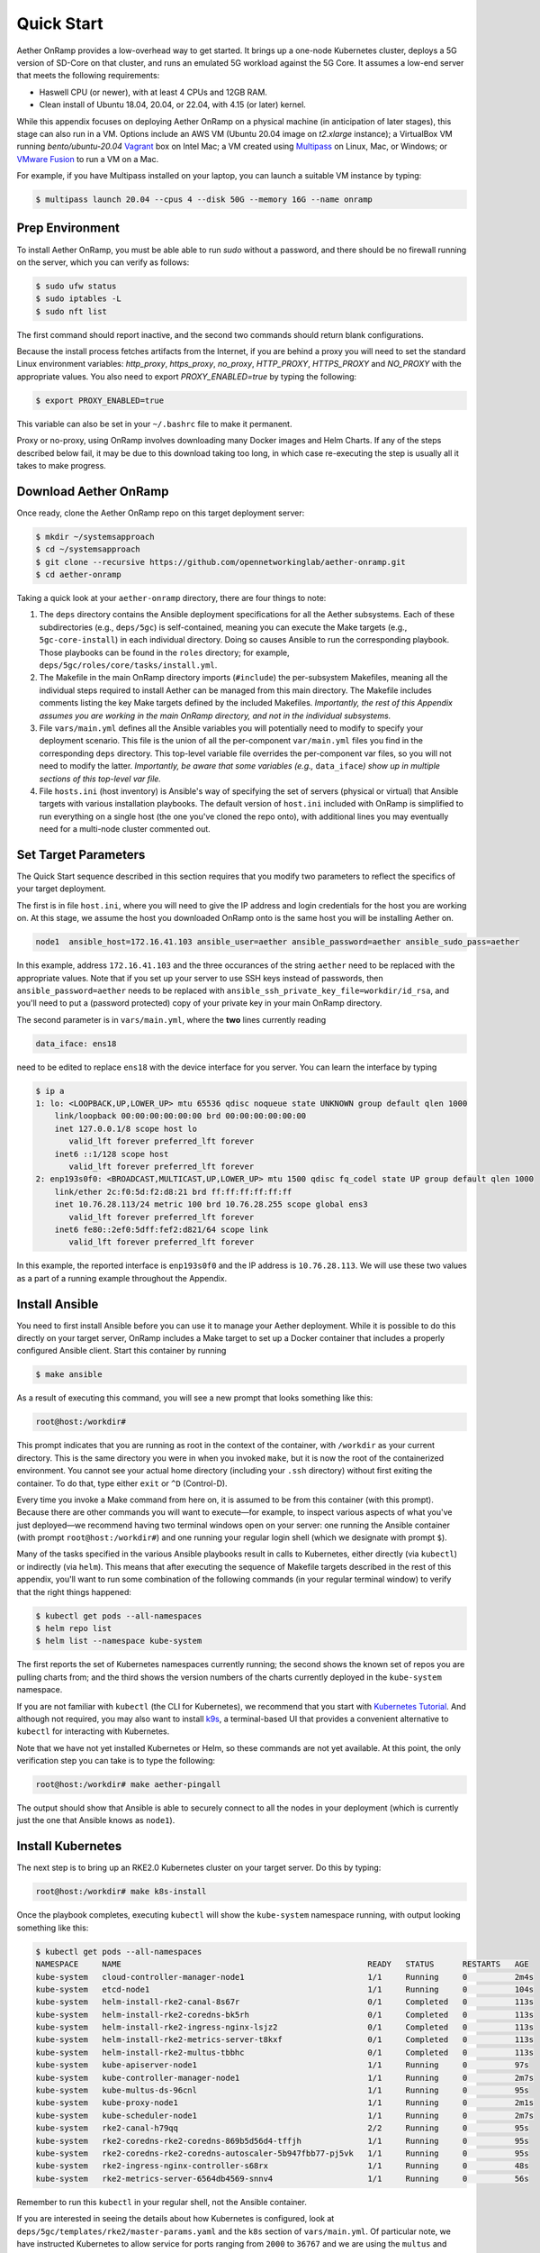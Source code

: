 Quick Start
-----------------------

Aether OnRamp provides a low-overhead way to get started. It brings up
a one-node Kubernetes cluster, deploys a 5G version of SD-Core on that
cluster, and runs an emulated 5G workload against the 5G Core. It
assumes a low-end server that meets the following requirements:

* Haswell CPU (or newer), with at least 4 CPUs and 12GB RAM.
* Clean install of Ubuntu 18.04, 20.04, or 22.04, with 4.15 (or later) kernel.

While this appendix focuses on deploying Aether OnRamp on a physical
machine (in anticipation of later stages), this stage can also run in
a VM.  Options include an AWS VM (Ubuntu 20.04 image on `t2.xlarge`
instance); a VirtualBox VM running `bento/ubuntu-20.04` `Vagrant
<https://www.vagrantup.com>`_ box on Intel Mac; a VM created using
`Multipass <https://multipass.run>`_ on Linux, Mac, or Windows; or
`VMware Fusion <https://www.vmware.com/products/fusion.html>`__ to run
a VM on a Mac.

For example, if you have Multipass installed on your laptop, you can
launch a suitable VM instance by typing:

.. code-block::

   $ multipass launch 20.04 --cpus 4 --disk 50G --memory 16G --name onramp

Prep Environment
~~~~~~~~~~~~~~~~~~~~~

To install Aether OnRamp, you must be able able to run `sudo` without
a password, and there should be no firewall running on the server,
which you can verify as follows:

.. code-block::

   $ sudo ufw status
   $ sudo iptables -L
   $ sudo nft list

The first command should report inactive, and the second two commands
should return blank configurations.

Because the install process fetches artifacts from the Internet, if you
are behind a proxy you will need to set the standard Linux environment
variables: `http_proxy`, `https_proxy`, `no_proxy`, `HTTP_PROXY`,
`HTTPS_PROXY` and `NO_PROXY` with the appropriate values. You also
need to export `PROXY_ENABLED=true` by typing the following:

.. code-block::

   $ export PROXY_ENABLED=true

This variable can also be set in your ``~/.bashrc`` file to make it
permanent.

Proxy or no-proxy, using OnRamp involves downloading many Docker
images and Helm Charts. If any of the steps described below fail, it
may be due to this download taking too long, in which case
re-executing the step is usually all it takes to make progress.

Download Aether OnRamp
~~~~~~~~~~~~~~~~~~~~~~~~~~~~~~~

Once ready, clone the Aether OnRamp repo on this target deployment
server:

.. code-block::

   $ mkdir ~/systemsapproach
   $ cd ~/systemsapproach
   $ git clone --recursive https://github.com/opennetworkinglab/aether-onramp.git
   $ cd aether-onramp

Taking a quick look at your ``aether-onramp`` directory, there are
four things to note:

1. The ``deps`` directory contains the Ansible deployment
   specifications for all the Aether subsystems. Each of these
   subdirectories (e.g., ``deps/5gc``) is self-contained, meaning you
   can execute the Make targets (e.g., ``5gc-core-install``) in each
   individual directory. Doing so causes Ansible to run the
   corresponding playbook. Those playbooks can be found in the
   ``roles`` directory; for example,
   ``deps/5gc/roles/core/tasks/install.yml``.

2. The Makefile in the main OnRamp directory imports (``#include``)
   the per-subsystem Makefiles, meaning all the individual steps
   required to install Aether can be managed from this main directory.
   The Makefile includes comments listing the key Make targets defined
   by the included Makefiles. *Importantly, the rest of this Appendix
   assumes you are working in the main OnRamp directory, and not in
   the individual subsystems.*

3. File ``vars/main.yml`` defines all the Ansible variables you will
   potentially need to modify to specify your deployment scenario.
   This file is the union of all the per-component ``var/main.yml``
   files you find in the corresponding ``deps`` directory. This
   top-level variable file overrides the per-component var files, so
   you will not need to modify the latter. *Importantly, be aware that
   some variables (e.g.,* ``data_iface``\ *) show up in multiple sections
   of this top-level var file.*

4. File ``hosts.ini`` (host inventory) is Ansible's way of specifying
   the set of servers (physical or virtual) that Ansible targets with
   various installation playbooks. The default version of ``host.ini``
   included with OnRamp is simplified to run everything on a single
   host (the one you've cloned the repo onto), with additional lines
   you may eventually need for a multi-node cluster commented out.

Set Target Parameters
~~~~~~~~~~~~~~~~~~~~~~~~~~~

The Quick Start sequence described in this section requires that you
modify two parameters to reflect the specifics of your target
deployment.

The first is in file ``host.ini``, where you will need to give the IP
address and login credentials for the host you are working on. At this
stage, we assume the host you downloaded OnRamp onto is the same host
you will be installing Aether on.

.. code-block::

   node1  ansible_host=172.16.41.103 ansible_user=aether ansible_password=aether ansible_sudo_pass=aether

In this example, address ``172.16.41.103`` and the three occurances of
the string ``aether`` need to be replaced with the appropriate values.
Note that if you set up your server to use SSH keys instead of
passwords, then ``ansible_password=aether`` needs to be replaced with
``ansible_ssh_private_key_file=workdir/id_rsa``, and you'll need to
put a (password protected) copy of your private key in your main
OnRamp directory.

The second parameter is in ``vars/main.yml``, where the **two** lines
currently reading

.. code-block::

   data_iface: ens18

need to be edited to replace ``ens18`` with the device interface for
you server. You can learn the interface by typing

.. code-block::

   $ ip a
   1: lo: <LOOPBACK,UP,LOWER_UP> mtu 65536 qdisc noqueue state UNKNOWN group default qlen 1000
       link/loopback 00:00:00:00:00:00 brd 00:00:00:00:00:00
       inet 127.0.0.1/8 scope host lo
          valid_lft forever preferred_lft forever
       inet6 ::1/128 scope host
          valid_lft forever preferred_lft forever
   2: enp193s0f0: <BROADCAST,MULTICAST,UP,LOWER_UP> mtu 1500 qdisc fq_codel state UP group default qlen 1000
       link/ether 2c:f0:5d:f2:d8:21 brd ff:ff:ff:ff:ff:ff
       inet 10.76.28.113/24 metric 100 brd 10.76.28.255 scope global ens3
          valid_lft forever preferred_lft forever
       inet6 fe80::2ef0:5dff:fef2:d821/64 scope link
          valid_lft forever preferred_lft forever

In this example, the reported interface is ``enp193s0f0`` and the IP
address is ``10.76.28.113``. We will use these two values as a part of
a running example throughout the Appendix.

Install Ansible
~~~~~~~~~~~~~~~~~~

You need to first install Ansible before you can use it to manage your
Aether deployment. While it is possible to do this directly on your
target server, OnRamp includes a Make target to set up a Docker
container that includes a properly configured Ansible client. Start
this container by running

.. code-block::

   $ make ansible

As a result of executing this command, you will see a new prompt
that looks something like this:

.. code-block::

   root@host:/workdir#

This prompt indicates that you are running as root in the context of
the container, with ``/workdir`` as your current directory. This is
the same directory you were in when you invoked ``make``, but it is
now the root of the containerized environment. You cannot see your
actual home directory (including your ``.ssh`` directory) without
first exiting the container. To do that, type either ``exit`` or
``^D`` (Control-D).

Every time you invoke a Make command from here on, it is assumed to be
from this container (with this prompt). Because there are other
commands you will want to execute—for example, to inspect various
aspects of what you've just deployed—we recommend having two terminal
windows open on your server: one running the Ansible container (with
prompt ``root@host:/workdir#``) and one running your regular login
shell (which we designate with prompt ``$``).

Many of the tasks specified in the various Ansible playbooks result in
calls to Kubernetes, either directly (via ``kubectl``) or indirectly
(via ``helm``). This means that after executing the sequence of
Makefile targets described in the rest of this appendix, you'll want
to run some combination of the following commands (in your regular
terminal window) to verify that the right things happened:

.. code-block::

   $ kubectl get pods --all-namespaces
   $ helm repo list
   $ helm list --namespace kube-system

The first reports the set of Kubernetes namespaces currently running;
the second shows the known set of repos you are pulling charts from;
and the third shows the version numbers of the charts currently
deployed in the ``kube-system`` namespace.

If you are not familiar with ``kubectl`` (the CLI for Kubernetes), we
recommend that you start with `Kubernetes Tutorial
<https://kubernetes.io/docs/tutorials/kubernetes-basics/>`__.  And
although not required, you may also want to install
`k9s <https://k9scli.io/>`__\ , a terminal-based UI that provides a
convenient alternative to ``kubectl`` for interacting with Kubernetes.

Note that we have not yet installed Kubernetes or Helm, so these
commands are not yet available. At this point, the only verification
step you can take is to type the following:

.. code-block::

   root@host:/workdir# make aether-pingall

The output should show that Ansible is able to securely connect to all
the nodes in your deployment (which is currently just the one that
Ansible knows as ``node1``).

Install Kubernetes
~~~~~~~~~~~~~~~~~~~

The next step is to bring up an RKE2.0 Kubernetes cluster on your
target server. Do this by typing:

.. code-block::

   root@host:/workdir# make k8s-install

Once the playbook completes, executing ``kubectl`` will show the
``kube-system`` namespace running, with output looking something like
this:

.. code-block::

   $ kubectl get pods --all-namespaces
   NAMESPACE     NAME                                                    READY   STATUS      RESTARTS   AGE 
   kube-system   cloud-controller-manager-node1                          1/1     Running     0          2m4s
   kube-system   etcd-node1                                              1/1     Running     0          104s
   kube-system   helm-install-rke2-canal-8s67r                           0/1     Completed   0          113s
   kube-system   helm-install-rke2-coredns-bk5rh                         0/1     Completed   0          113s
   kube-system   helm-install-rke2-ingress-nginx-lsjz2                   0/1     Completed   0          113s
   kube-system   helm-install-rke2-metrics-server-t8kxf                  0/1     Completed   0          113s
   kube-system   helm-install-rke2-multus-tbbhc                          0/1     Completed   0          113s
   kube-system   kube-apiserver-node1                                    1/1     Running     0          97s
   kube-system   kube-controller-manager-node1                           1/1     Running     0          2m7s
   kube-system   kube-multus-ds-96cnl                                    1/1     Running     0          95s
   kube-system   kube-proxy-node1                                        1/1     Running     0          2m1s
   kube-system   kube-scheduler-node1                                    1/1     Running     0          2m7s
   kube-system   rke2-canal-h79qq                                        2/2     Running     0          95s
   kube-system   rke2-coredns-rke2-coredns-869b5d56d4-tffjh              1/1     Running     0          95s
   kube-system   rke2-coredns-rke2-coredns-autoscaler-5b947fbb77-pj5vk   1/1     Running     0          95s
   kube-system   rke2-ingress-nginx-controller-s68rx                     1/1     Running     0          48s
   kube-system   rke2-metrics-server-6564db4569-snnv4                    1/1     Running     0          56s

Remember to run this ``kubectl`` in your regular shell, not the
Ansible container.

If you are interested in seeing the details about how Kubernetes is
configured, look at ``deps/5gc/templates/rke2/master-params.yaml`` and
the ``k8s`` section of ``vars/main.yml``. Of particular note, we have
instructed Kubernetes to allow service for ports ranging from ``2000``
to ``36767`` and we are using the ``multus`` and ``canal`` CNI
plugins.

Install SD-Core
~~~~~~~~~~~~~~~~~~~~~~~~~

We are now ready to bring up the 5G version of the SD-Core. From
within the Ansible container type:

.. code-block::

   root@host:/workdir# make 5gc-core-install

``kubectl`` will now show the ``omec`` namespace running (in addition
to ``kube-system``), with output similar to the following:

.. code-block::

   $ kubectl get pods -n omec
   NAME                         READY   STATUS             RESTARTS      AGE
   amf-5887bbf6c5-pc9g2         1/1     Running            0             6m13s
   ausf-6dbb7655c7-42z7m        1/1     Running            0             6m13s
   kafka-0                      1/1     Running            0             6m13s
   metricfunc-b9f8c667b-r2x9g   1/1     Running            0             6m13s
   mongodb-0                    1/1     Running            0             6m13s
   mongodb-1                    1/1     Running            0             4m12s
   mongodb-arbiter-0            1/1     Running            0             6m13s
   nrf-54bf88c78c-kcm7t         1/1     Running            0             6m13s
   nssf-5b85b8978d-d29jm        1/1     Running            0             6m13s
   pcf-758d7cfb48-dwz9x         1/1     Running            0             6m13s
   sd-core-zookeeper-0          1/1     Running            0             6m13s
   simapp-6cccd6f787-jnxc7      1/1     Running            0             6m13s
   smf-7f89c6d849-wzqvx         1/1     Running            0             6m13s
   udm-768b9987b4-9qz4p         1/1     Running            0             6m13s
   udr-8566897d45-kv6zd         1/1     Running            0             6m13s
   upf-0                        5/5     Running            0             6m13s
   webui-5894ffd49d-gg2jh       1/1     Running            0             6m13s
   
You will recognize Kubernetes pods that correspond too many of the
microservices discussed is Chapter 5. For example,
``amf-5887bbf6c5-pc9g2`` implements the AMF. Note that for historical
reasons, the Aether Core is called ``omec`` instead of ``sd-core``.

Run Emulated RAN Test
~~~~~~~~~~~~~~~~~~~~~~~~~~~~~~~~~

We can now test SD-Core with emulated traffic by typing:

.. code-block::

   root@host:/workdir# make gnbsim-install
   root@host:/workdir# make gnbsim-run

The results are available somewhere... You can re-execute the
``gnbsim-run`` target multiple times.

.. code-block::

   ...
   2023-04-20T20:21:36Z [INFO][GNBSIM][Profile][profile2] ExecuteProfile ended
   2023-04-20T20:21:36Z [INFO][GNBSIM][Summary] Profile Name: profile2 , Profile Type: pdusessest
   2023-04-20T20:21:36Z [INFO][GNBSIM][Summary] UEs Passed: 5 , UEs Failed: 0
   2023-04-20T20:21:36Z [INFO][GNBSIM][Summary] Profile Status: PASS


Clean Up
~~~~~~~~~~~~~~~~~

We recommend continuing on to the next section before wrapping up, but
when you are ready to tear down your Quick Start version Aether,
simply execute the following commands:

.. code-block::

   root@host:/workdir# make gnbsim-uninstall
   root@host:/workdir# make 5gc-core-uninstall
   root@host:/workdir# make k8s-uninstall

Finally, note that while we stepped through the system one component
at a time, OnRamp includes compound Make targets. For example, you
could have accomplished everything covered in this section by typing:

.. code-block::

   root@host:/workdir# make aether-install
   root@host:/workdir# make aether-uninstall

